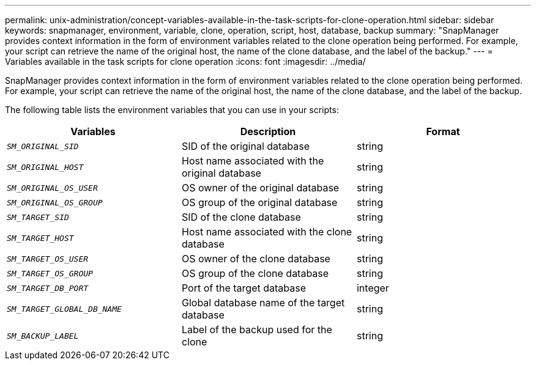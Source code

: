 ---
permalink: unix-administration/concept-variables-available-in-the-task-scripts-for-clone-operation.html
sidebar: sidebar
keywords: snapmanager, environment, variable, clone, operation, script, host, database, backup
summary: "SnapManager provides context information in the form of environment variables related to the clone operation being performed. For example, your script can retrieve the name of the original host, the name of the clone database, and the label of the backup."
---
= Variables available in the task scripts for clone operation
:icons: font
:imagesdir: ../media/

[.lead]
SnapManager provides context information in the form of environment variables related to the clone operation being performed. For example, your script can retrieve the name of the original host, the name of the clone database, and the label of the backup.

The following table lists the environment variables that you can use in your scripts:

[options="header"]
|===
| Variables| Description| Format
a|
`_SM_ORIGINAL_SID_`
a|
SID of the original database
a|
string
a|
`_SM_ORIGINAL_HOST_`
a|
Host name associated with the original database
a|
string
a|
`_SM_ORIGINAL_OS_USER_`
a|
OS owner of the original database
a|
string
a|
`_SM_ORIGINAL_OS_GROUP_`
a|
OS group of the original database
a|
string
a|
`_SM_TARGET_SID_`
a|
SID of the clone database
a|
string
a|
`_SM_TARGET_HOST_`
a|
Host name associated with the clone database
a|
string
a|
`_SM_TARGET_OS_USER_`
a|
OS owner of the clone database
a|
string
a|
`_SM_TARGET_OS_GROUP_`
a|
OS group of the clone database
a|
string
a|
`_SM_TARGET_DB_PORT_`
a|
Port of the target database
a|
integer
a|
`_SM_TARGET_GLOBAL_DB_NAME_`
a|
Global database name of the target database
a|
string
a|
`_SM_BACKUP_LABEL_`
a|
Label of the backup used for the clone
a|
string
|===
